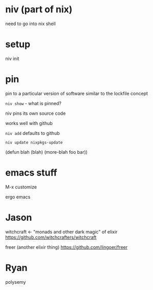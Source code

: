 * niv (part of nix)

need to go into nix shell

* setup
niv init

* pin
pin to a particular version of software
similar to the lockfile concept

=niv show= - what is pinned?

niv pins its own source code

works well with github

=niv add=
defaults to github

=niv update nixpkgs-update=

(defun blah (blah)
(more-blah foo bar))

* emacs stuff
M-x customize

ergo emacs

* Jason
witchcraft <- "monads and other dark magic" of elixir
https://github.com/witchcrafters/witchcraft

freer (another elixir thing)
https://github.com/lingoer/freer

* Ryan
polysemy

